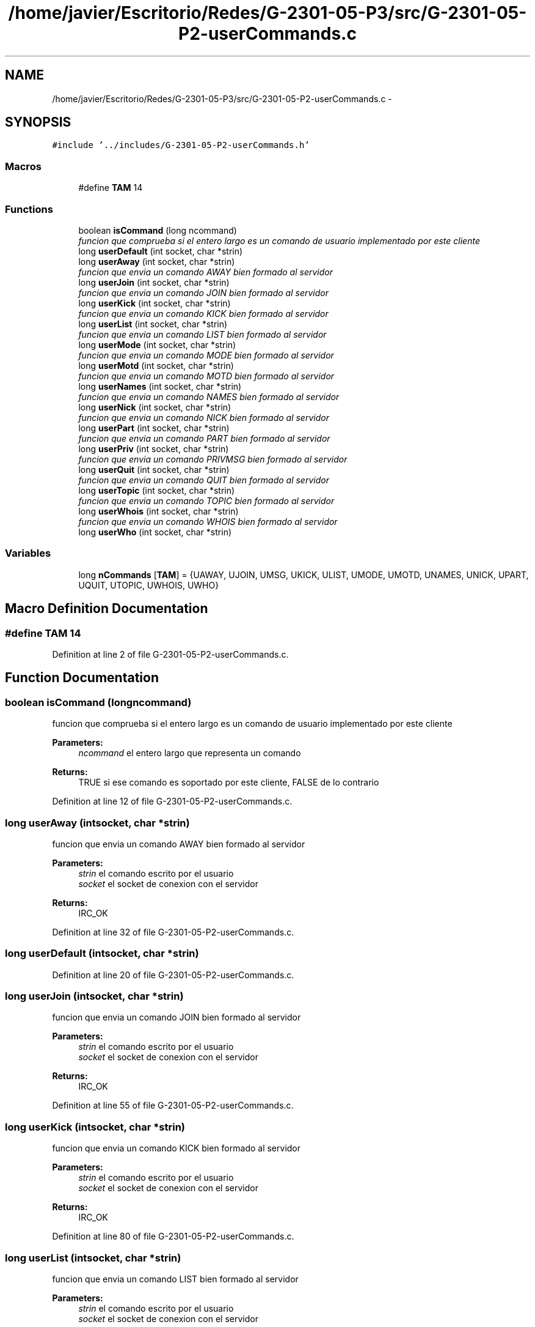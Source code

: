 .TH "/home/javier/Escritorio/Redes/G-2301-05-P3/src/G-2301-05-P2-userCommands.c" 3 "Sun May 7 2017" "Redes2" \" -*- nroff -*-
.ad l
.nh
.SH NAME
/home/javier/Escritorio/Redes/G-2301-05-P3/src/G-2301-05-P2-userCommands.c \- 
.SH SYNOPSIS
.br
.PP
\fC#include '\&.\&./includes/G-2301-05-P2-userCommands\&.h'\fP
.br

.SS "Macros"

.in +1c
.ti -1c
.RI "#define \fBTAM\fP   14"
.br
.in -1c
.SS "Functions"

.in +1c
.ti -1c
.RI "boolean \fBisCommand\fP (long ncommand)"
.br
.RI "\fIfuncion que comprueba si el entero largo es un comando de usuario implementado por este cliente \fP"
.ti -1c
.RI "long \fBuserDefault\fP (int socket, char *strin)"
.br
.ti -1c
.RI "long \fBuserAway\fP (int socket, char *strin)"
.br
.RI "\fIfuncion que envia un comando AWAY bien formado al servidor \fP"
.ti -1c
.RI "long \fBuserJoin\fP (int socket, char *strin)"
.br
.RI "\fIfuncion que envia un comando JOIN bien formado al servidor \fP"
.ti -1c
.RI "long \fBuserKick\fP (int socket, char *strin)"
.br
.RI "\fIfuncion que envia un comando KICK bien formado al servidor \fP"
.ti -1c
.RI "long \fBuserList\fP (int socket, char *strin)"
.br
.RI "\fIfuncion que envia un comando LIST bien formado al servidor \fP"
.ti -1c
.RI "long \fBuserMode\fP (int socket, char *strin)"
.br
.RI "\fIfuncion que envia un comando MODE bien formado al servidor \fP"
.ti -1c
.RI "long \fBuserMotd\fP (int socket, char *strin)"
.br
.RI "\fIfuncion que envia un comando MOTD bien formado al servidor \fP"
.ti -1c
.RI "long \fBuserNames\fP (int socket, char *strin)"
.br
.RI "\fIfuncion que envia un comando NAMES bien formado al servidor \fP"
.ti -1c
.RI "long \fBuserNick\fP (int socket, char *strin)"
.br
.RI "\fIfuncion que envia un comando NICK bien formado al servidor \fP"
.ti -1c
.RI "long \fBuserPart\fP (int socket, char *strin)"
.br
.RI "\fIfuncion que envia un comando PART bien formado al servidor \fP"
.ti -1c
.RI "long \fBuserPriv\fP (int socket, char *strin)"
.br
.RI "\fIfuncion que envia un comando PRIVMSG bien formado al servidor \fP"
.ti -1c
.RI "long \fBuserQuit\fP (int socket, char *strin)"
.br
.RI "\fIfuncion que envia un comando QUIT bien formado al servidor \fP"
.ti -1c
.RI "long \fBuserTopic\fP (int socket, char *strin)"
.br
.RI "\fIfuncion que envia un comando TOPIC bien formado al servidor \fP"
.ti -1c
.RI "long \fBuserWhois\fP (int socket, char *strin)"
.br
.RI "\fIfuncion que envia un comando WHOIS bien formado al servidor \fP"
.ti -1c
.RI "long \fBuserWho\fP (int socket, char *strin)"
.br
.in -1c
.SS "Variables"

.in +1c
.ti -1c
.RI "long \fBnCommands\fP [\fBTAM\fP] = {UAWAY, UJOIN, UMSG, UKICK, ULIST, UMODE, UMOTD, UNAMES, UNICK, UPART, UQUIT, UTOPIC, UWHOIS, UWHO}"
.br
.in -1c
.SH "Macro Definition Documentation"
.PP 
.SS "#define TAM   14"

.PP
Definition at line 2 of file G-2301-05-P2-userCommands\&.c\&.
.SH "Function Documentation"
.PP 
.SS "boolean isCommand (longncommand)"

.PP
funcion que comprueba si el entero largo es un comando de usuario implementado por este cliente 
.PP
\fBParameters:\fP
.RS 4
\fIncommand\fP el entero largo que representa un comando
.RE
.PP
\fBReturns:\fP
.RS 4
TRUE si ese comando es soportado por este cliente, FALSE de lo contrario 
.RE
.PP

.PP
Definition at line 12 of file G-2301-05-P2-userCommands\&.c\&.
.SS "long userAway (intsocket, char *strin)"

.PP
funcion que envia un comando AWAY bien formado al servidor 
.PP
\fBParameters:\fP
.RS 4
\fIstrin\fP el comando escrito por el usuario 
.br
\fIsocket\fP el socket de conexion con el servidor
.RE
.PP
\fBReturns:\fP
.RS 4
IRC_OK 
.RE
.PP

.PP
Definition at line 32 of file G-2301-05-P2-userCommands\&.c\&.
.SS "long userDefault (intsocket, char *strin)"

.PP
Definition at line 20 of file G-2301-05-P2-userCommands\&.c\&.
.SS "long userJoin (intsocket, char *strin)"

.PP
funcion que envia un comando JOIN bien formado al servidor 
.PP
\fBParameters:\fP
.RS 4
\fIstrin\fP el comando escrito por el usuario 
.br
\fIsocket\fP el socket de conexion con el servidor
.RE
.PP
\fBReturns:\fP
.RS 4
IRC_OK 
.RE
.PP

.PP
Definition at line 55 of file G-2301-05-P2-userCommands\&.c\&.
.SS "long userKick (intsocket, char *strin)"

.PP
funcion que envia un comando KICK bien formado al servidor 
.PP
\fBParameters:\fP
.RS 4
\fIstrin\fP el comando escrito por el usuario 
.br
\fIsocket\fP el socket de conexion con el servidor
.RE
.PP
\fBReturns:\fP
.RS 4
IRC_OK 
.RE
.PP

.PP
Definition at line 80 of file G-2301-05-P2-userCommands\&.c\&.
.SS "long userList (intsocket, char *strin)"

.PP
funcion que envia un comando LIST bien formado al servidor 
.PP
\fBParameters:\fP
.RS 4
\fIstrin\fP el comando escrito por el usuario 
.br
\fIsocket\fP el socket de conexion con el servidor
.RE
.PP
\fBReturns:\fP
.RS 4
IRC_OK 
.RE
.PP

.PP
Definition at line 112 of file G-2301-05-P2-userCommands\&.c\&.
.SS "long userMode (intsocket, char *strin)"

.PP
funcion que envia un comando MODE bien formado al servidor 
.PP
\fBParameters:\fP
.RS 4
\fIstrin\fP el comando escrito por el usuario 
.br
\fIsocket\fP el socket de conexion con el servidor
.RE
.PP
\fBReturns:\fP
.RS 4
IRC_OK 
.RE
.PP

.PP
Definition at line 144 of file G-2301-05-P2-userCommands\&.c\&.
.SS "long userMotd (intsocket, char *strin)"

.PP
funcion que envia un comando MOTD bien formado al servidor 
.PP
\fBParameters:\fP
.RS 4
\fIstrin\fP el comando escrito por el usuario 
.br
\fIsocket\fP el socket de conexion con el servidor
.RE
.PP
\fBReturns:\fP
.RS 4
IRC_OK 
.RE
.PP

.PP
Definition at line 181 of file G-2301-05-P2-userCommands\&.c\&.
.SS "long userNames (intsocket, char *strin)"

.PP
funcion que envia un comando NAMES bien formado al servidor 
.PP
\fBParameters:\fP
.RS 4
\fIstrin\fP el comando escrito por el usuario 
.br
\fIsocket\fP el socket de conexion con el servidor
.RE
.PP
\fBReturns:\fP
.RS 4
IRC_OK 
.RE
.PP

.PP
Definition at line 204 of file G-2301-05-P2-userCommands\&.c\&.
.SS "long userNick (intsocket, char *strin)"

.PP
funcion que envia un comando NICK bien formado al servidor 
.PP
\fBParameters:\fP
.RS 4
\fIstrin\fP el comando escrito por el usuario 
.br
\fIsocket\fP el socket de conexion con el servidor
.RE
.PP
\fBReturns:\fP
.RS 4
IRC_OK 
.RE
.PP

.PP
Definition at line 241 of file G-2301-05-P2-userCommands\&.c\&.
.SS "long userPart (intsocket, char *strin)"

.PP
funcion que envia un comando PART bien formado al servidor 
.PP
\fBParameters:\fP
.RS 4
\fIstrin\fP el comando escrito por el usuario 
.br
\fIsocket\fP el socket de conexion con el servidor
.RE
.PP
\fBReturns:\fP
.RS 4
IRC_OK 
.RE
.PP

.PP
Definition at line 266 of file G-2301-05-P2-userCommands\&.c\&.
.SS "long userPriv (intsocket, char *strin)"

.PP
funcion que envia un comando PRIVMSG bien formado al servidor 
.PP
\fBParameters:\fP
.RS 4
\fIstrin\fP el comando escrito por el usuario 
.br
\fIsocket\fP el socket de conexion con el servidor
.RE
.PP
\fBReturns:\fP
.RS 4
IRC_OK 
.RE
.PP

.PP
Definition at line 298 of file G-2301-05-P2-userCommands\&.c\&.
.SS "long userQuit (intsocket, char *strin)"

.PP
funcion que envia un comando QUIT bien formado al servidor 
.PP
\fBParameters:\fP
.RS 4
\fIstrin\fP el comando escrito por el usuario 
.br
\fIsocket\fP el socket de conexion con el servidor
.RE
.PP
\fBReturns:\fP
.RS 4
IRC_OK 
.RE
.PP

.PP
Definition at line 335 of file G-2301-05-P2-userCommands\&.c\&.
.SS "long userTopic (intsocket, char *strin)"

.PP
funcion que envia un comando TOPIC bien formado al servidor 
.PP
\fBParameters:\fP
.RS 4
\fIstrin\fP el comando escrito por el usuario 
.br
\fIsocket\fP el socket de conexion con el servidor
.RE
.PP
\fBReturns:\fP
.RS 4
IRC_OK 
.RE
.PP

.PP
Definition at line 367 of file G-2301-05-P2-userCommands\&.c\&.
.SS "long userWho (intsocket, char *strin)"

.PP
Definition at line 410 of file G-2301-05-P2-userCommands\&.c\&.
.SS "long userWhois (intsocket, char *strin)"

.PP
funcion que envia un comando WHOIS bien formado al servidor 
.PP
\fBParameters:\fP
.RS 4
\fIstrin\fP el comando escrito por el usuario 
.br
\fIsocket\fP el socket de conexion con el servidor
.RE
.PP
\fBReturns:\fP
.RS 4
IRC_OK 
.RE
.PP

.PP
Definition at line 394 of file G-2301-05-P2-userCommands\&.c\&.
.SH "Variable Documentation"
.PP 
.SS "long nCommands[\fBTAM\fP] = {UAWAY, UJOIN, UMSG, UKICK, ULIST, UMODE, UMOTD, UNAMES, UNICK, UPART, UQUIT, UTOPIC, UWHOIS, UWHO}"

.PP
Definition at line 3 of file G-2301-05-P2-userCommands\&.c\&.
.SH "Author"
.PP 
Generated automatically by Doxygen for Redes2 from the source code\&.
